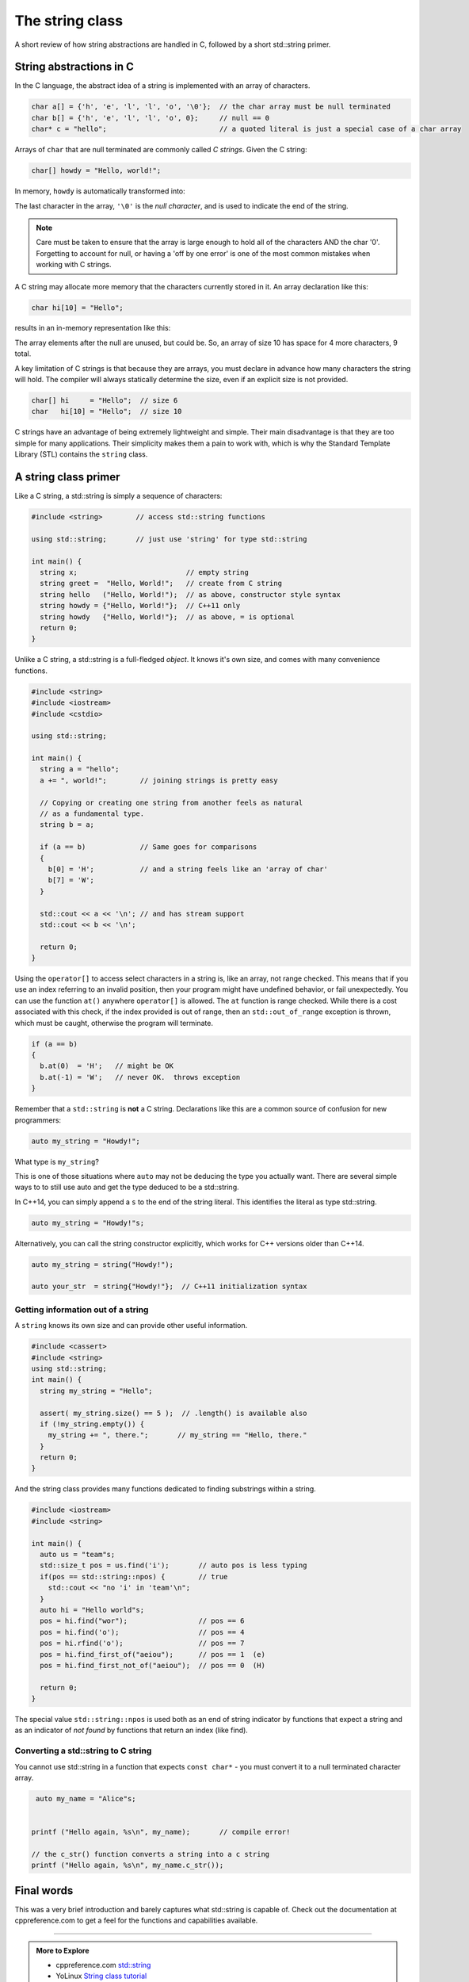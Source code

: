 ..  Copyright (C)  Dave Parillo.  Permission is granted to copy, distribute
    and/or modify this document under the terms of the GNU Free Documentation
    License, Version 1.3 or any later version published by the Free Software
    Foundation; with Invariant Sections being Forward, and Preface,
    no Front-Cover Texts, and no Back-Cover Texts.  A copy of
    the license is included in the section entitled "GNU Free Documentation
    License".


The string class
================

A short review of how string abstractions are handled in C,
followed by a short std::string primer.

String abstractions in C
------------------------

In the C language, 
the abstract idea of a string is implemented with an array of characters.

.. code-block:: c

   char a[] = {'h', 'e', 'l', 'l', 'o', '\0'};  // the char array must be null terminated
   char b[] = {'h', 'e', 'l', 'l', 'o', 0};     // null == 0
   char* c = "hello";                           // a quoted literal is just a special case of a char array

Arrays of ``char`` that are null terminated are commonly called *C strings*.
Given the C string:

.. code-block:: c

   char[] howdy = "Hello, world!";

In memory, ``howdy`` is automatically transformed into:

.. graphviz::

   digraph char_array {
     rankdir=LR
     fontname = "Bitstream Vera Sans"
     label="Character array in memory"
     node [
        fontname = "Bitstream Vera Sans"
        fontsize = 11
        shape = "record"
        style=filled
        fillcolor=lightblue
     ]
     arr [
        label = "{H|e|l|l|o|,| |w|o|r|l|d|!|\\0}"
     ]

   }

The last character in the array, ``'\0'`` is the *null character*,
and is used to indicate the end of the string.

.. note::

    Care must be taken to ensure that the array is large enough to hold 
    all of the characters AND the char '\0'.
    Forgetting to account for null, 
    or having a 'off by one error' is one of the most 
    common mistakes when working with C strings.

A C string may allocate more memory that the characters currently stored in it.
An array declaration like this:

.. code-block:: c

   char hi[10] = "Hello";

results in an in-memory representation like this:

.. graphviz::

   digraph c {
     rankdir=LR
     fontname = "Bitstream Vera Sans"
     label="Character array with reserve memory"
     node [
        fontname = "Bitstream Vera Sans"
        fontsize = 11
        shape = "record"
        style=filled
        fillcolor=lightblue
     ]
     arr [
        label = "{H|e|l|l|o|\\0| | | | }"
     ]

   }

The array elements after the null are unused, but could be.
So, an array of size 10 has space for 4 more characters, 9 total.

A key limitation of C strings is that because they are arrays,
you must declare in advance how many characters the string will hold.
The compiler will always statically determine the size, 
even if an explicit size is not provided.

.. code-block:: c

   char[] hi     = "Hello";  // size 6
   char   hi[10] = "Hello";  // size 10


C strings have an advantage of being extremely lightweight and simple.
Their main disadvantage is that they are too simple for many applications.
Their simplicity makes them a pain to work with,
which is why the Standard Template Library (STL) contains the ``string`` class.

A string class primer
---------------------

Like a C string, a std::string is simply a sequence of characters:

.. code-block:: cpp

   #include <string>        // access std::string functions
   
   using std::string;       // just use 'string' for type std::string 

   int main() {
     string x;                          // empty string
     string greet =  "Hello, World!";   // create from C string
     string hello   ("Hello, World!");  // as above, constructor style syntax
     string howdy = {"Hello, World!"};  // C++11 only
     string howdy   {"Hello, World!"};  // as above, = is optional
     return 0;
   }

Unlike a C string, a std::string is a full-fledged *object*.
It knows it's own size, and comes with many convenience functions.

.. code-block:: cpp

   #include <string>
   #include <iostream>
   #include <cstdio>

   using std::string;

   int main() {
     string a = "hello";
     a += ", world!";        // joining strings is pretty easy

     // Copying or creating one string from another feels as natural
     // as a fundamental type.
     string b = a;

     if (a == b)             // Same goes for comparisons
     {
       b[0] = 'H';           // and a string feels like an 'array of char' 
       b[7] = 'W';
     }

     std::cout << a << '\n'; // and has stream support
     std::cout << b << '\n';

     return 0;
   }


Using the ``operator[]`` to access select characters in a string is,
like an array,
not range checked.
This means that if you use an index referring to an invalid position,
then your program might have undefined behavior, or fail unexpectedly.
You can use the function ``at()`` anywhere ``operator[]`` is allowed.
The ``at`` function is range checked.
While there is a cost associated with this check, 
if the index provided is out of range, 
then an ``std::out_of_range`` exception is thrown,
which must be caught,
otherwise the program will terminate.

.. code-block:: cpp

   if (a == b)
   {
     b.at(0)  = 'H';   // might be OK
     b.at(-1) = 'W';   // never OK.  throws exception
   }


Remember that a ``std::string`` is **not** a C string.
Declarations like this are a common source of confusion for new programmers:

.. code-block:: cpp

   auto my_string = "Howdy!";


What type is ``my_string``?

.. reveal:: reveal_my_string

   ``my_string`` is **not** a std::string.

   The default type for characters enclosed in double quotes is ``const char*``.

This is one of those situations where ``auto`` may not be deducing the type
you actually want.
There are several simple ways to to still use auto and get the type
deduced to be a std::string.

In C++14, you can simply append a ``s`` to the end of the string literal.
This identifies the literal as type std::string.

.. code-block:: cpp

   auto my_string = "Howdy!"s;

Alternatively, you can call the string constructor explicitly, which
works for C++ versions older than C++14.

.. code-block:: cpp

   auto my_string = string("Howdy!");

   auto your_str  = string{"Howdy!"};  // C++11 initialization syntax


Getting information out of a string
...................................

A ``string`` knows its own size and can provide other useful information.

.. code-block:: cpp
   
   #include <cassert>
   #include <string>
   using std::string;
   int main() {
     string my_string = "Hello";

     assert( my_string.size() == 5 );  // .length() is available also
     if (!my_string.empty()) {
       my_string += ", there.";       // my_string == "Hello, there."
     }
     return 0;
   }

And the string class provides many functions dedicated to finding substrings
within a string.

.. code-block:: cpp
   
   #include <iostream>
   #include <string>

   int main() {
     auto us = "team"s;
     std::size_t pos = us.find('i');       // auto pos is less typing
     if(pos == std::string::npos) {        // true
       std::cout << "no 'i' in 'team'\n";
     }
     auto hi = "Hello world"s;
     pos = hi.find("wor");                 // pos == 6
     pos = hi.find('o');                   // pos == 4
     pos = hi.rfind('o');                  // pos == 7
     pos = hi.find_first_of("aeiou");      // pos == 1  (e)
     pos = hi.find_first_not_of("aeiou");  // pos == 0  (H)

     return 0;
   }

The special value ``std::string::npos`` is used both as an end of string indicator
by functions that expect a string and
as an indicator of *not found* by functions that return an index (like find).


Converting a std::string to C string 
....................................

You cannot use std::string in a function 
that expects ``const char*`` - you must convert it
to a null terminated character array.

.. code-block:: cpp

   auto my_name = "Alice"s;


  printf ("Hello again, %s\n", my_name);       // compile error!

  // the c_str() function converts a string into a c string
  printf ("Hello again, %s\n", my_name.c_str());


Final words
-----------
This was a very brief introduction and barely captures what std::string
is capable of.
Check out the documentation at cppreference.com to get a feel for the functions
and capabilities available.

-----

.. admonition:: More to Explore

   - cppreference.com `std::string <http://en.cppreference.com/w/cpp/string>`_
   - YoLinux `String class tutorial <http://www.yolinux.com/TUTORIALS/LinuxTutorialC++StringClass.html>`_

